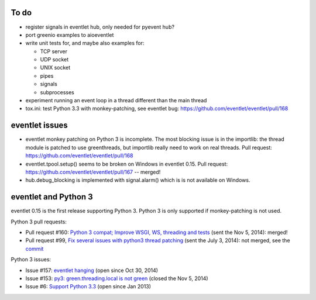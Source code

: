 To do
=====

* register signals in eventlet hub, only needed for pyevent hub?
* port greenio examples to aioeventlet
* write unit tests for, and maybe also examples for:

  - TCP server
  - UDP socket
  - UNIX socket
  - pipes
  - signals
  - subprocesses

* experiment running an event loop in a thread different than the main thread
* tox.ini: test Python 3.3 with monkey-patching, see eventlet bug:
  https://github.com/eventlet/eventlet/pull/168


eventlet issues
===============

* eventlet monkey patching on Python 3 is incomplete. The most blocking issue
  is in the importlib: the thread module is patched to use greenthreads, but
  importlib really need to work on real threads. Pull request:
  https://github.com/eventlet/eventlet/pull/168
* eventlet.tpool.setup() seems to be broken on Windows in eventlet 0.15.
  Pull request:
  https://github.com/eventlet/eventlet/pull/167 -- merged!
* hub.debug_blocking is implemented with signal.alarm() which is is not
  available on Windows.


.. _eventlet-py3:

eventlet and Python 3
=====================

eventlet 0.15 is the first release supporting Python 3. Python 3 is only
supported if monkey-patching is not used.

Python 3 pull requests:

* Pull request #160: `Python 3 compat; Improve WSGI, WS, threading and tests
  <https://github.com/eventlet/eventlet/pull/160>`_ (sent the Nov 5, 2014):
  merged!
* Pull request #99, `Fix several issues with python3 thread patching
  <https://github.com/eventlet/eventlet/pull/99>`_ (sent the July 3, 2014): not
  merged, see the `commit
  <https://github.com/therve/eventlet/commit/9c3118162cf1ca1e50be330ba2a289f054c48d3c>`_

Python 3 issues:

* Issue #157: `eventlet hanging
  <https://github.com/eventlet/eventlet/issues/157>`_ (open since Oct 30, 2014)
* Issue #153: `py3: green.threading.local is not green
  <https://github.com/eventlet/eventlet/issues/153>`_ (closed the Nov 5, 2014)
* Issue #6: `Support Python 3.3
  <https://github.com/eventlet/eventlet/issues/6>`_ (open since Jan 2013)
